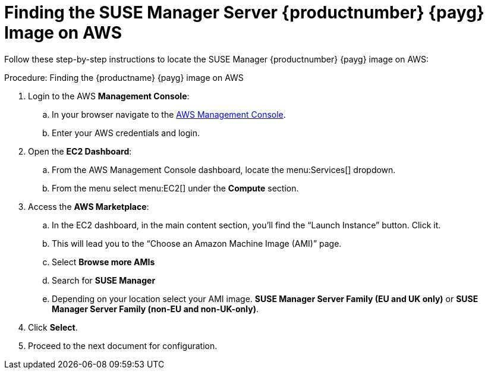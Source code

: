 = Finding the SUSE Manager Server {productnumber} {payg} Image on AWS

Follow these step-by-step instructions to locate the SUSE Manager {productnumber} {payg} image on AWS:


.Procedure: Finding the {productname} {payg} image on AWS

. Login to the AWS **Management Console**:

.. In your browser navigate to the link:https://aws.amazon.com/console/[AWS Management Console].
.. Enter your AWS credentials and login.

. Open the **EC2 Dashboard**:

.. From the AWS Management Console dashboard, locate the menu:Services[] dropdown.
.. From the menu select menu:EC2[] under the **Compute** section.

. Access the **AWS Marketplace**:

.. In the EC2 dashboard, in the main content section, you'll find the “Launch Instance” button. Click it.
.. This will lead you to the “Choose an Amazon Machine Image (AMI)” page.
.. Select **Browse more AMIs**
.. Search for **SUSE Manager**
.. Depending on your location select your AMI image. **SUSE Manager Server Family (EU and UK only)** or **SUSE Manager Server Family (non-EU and non-UK-only)**.

. Click **Select**.

. Proceed to the next document for configuration.